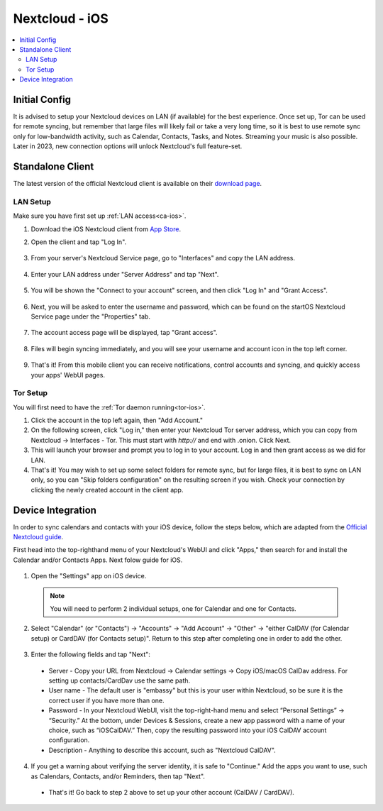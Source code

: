 .. _nextcloud-ios:

===============
Nextcloud - iOS 
===============

.. contents::
  :depth: 2 
  :local:

Initial Config
--------------
It is advised to setup your Nextcloud devices on LAN (if available) for the best experience.  Once set up, Tor can be used for remote syncing, but remember that large files will likely fail or take a very long time, so it is best to use remote sync only for low-bandwidth activity, such as Calendar, Contacts, Tasks, and Notes.  Streaming your music is also possible.  Later in 2023, new connection options will unlock Nextcloud's full feature-set.

Standalone Client
-----------------
The latest version of the official Nextcloud client is available on their `download page <https://nextcloud.com/install/#install-clients>`_.

LAN Setup
=========
Make sure you have first set up :ref:`LAN access<ca-ios>`.

1. Download the iOS Nextcloud client from `App Store <https://apps.apple.com/us/app/nextcloud/id1125420102>`_.
2. Open the client and tap "Log In".

   .. figure:: /_static/images/nextcloud/nextcloud-iOS-step2.png
    :width: 30%
    :alt: nextcloud-ios-login   
   
3. From your server's Nextcloud Service page, go to "Interfaces" and copy the LAN address.
   
   .. figure:: /_static/images/nextcloud/nextcloud-mac-step3-lan.png
    :width: 60%
    :alt: nextcloud-ios-login

4. Enter your LAN address under "Server Address" and tap "Next".
   
   .. figure:: /_static/images/nextcloud/nextcloud-iOS-step4.png
    :width: 30%
    :alt: nextcloud-ios-login

5. You will be shown the "Connect to your account" screen, and then click "Log In" and "Grant Access".

  .. figure:: /_static/images/nextcloud/nextcloud-iOS-step5.png
    :width: 30%
    :alt: nextcloud-ios-login
  
  .. figure:: /_static/images/nextcloud/nextcloud-mac-step3-lan.png
    :width: 60%
    :alt: nextcloud-ios-login

6. Next, you will be asked to enter the username and password, which can be found on the startOS Nextcloud Service page under the "Properties" tab.
  
  .. figure:: /_static/images/nextcloud/nextcloud-iOS-step5.png
    :width: 30%
    :alt: nextcloud-ios-login

7. The account access page will be displayed, tap "Grant access".

   .. figure:: /_static/images/nextcloud/nextcloud-iOS-step6.png
    :width: 30%
    :alt: nextcloud-ios-login

8. Files will begin syncing immediately, and you will see your username and account icon in the top left corner.

   .. figure:: /_static/images/nextcloud/nextcloud-iOS-step7.png
    :width: 30%
    :alt: nextcloud-ios-login
    
9.  That's it! From this mobile client you can receive notifications, control accounts and syncing, and quickly access your apps' WebUI pages.

Tor Setup
=========
You will first need to have the :ref:`Tor daemon running<tor-ios>`.

1. Click the account in the top left again, then "Add Account."
2. On the following screen, click "Log in," then enter your Nextcloud Tor server address, which you can copy from Nextcloud -> Interfaces - Tor. This must start with `http://` and end with .onion. Click Next.
3. This will launch your browser and prompt you to log in to your account. Log in and then grant access as we did for LAN.
4. That's it! You may wish to set up some select folders for remote sync, but for large files, it is best to sync on LAN only, so you can "Skip folders configuration" on the resulting screen if you wish. Check your connection by clicking the newly created account in the client app.

Device Integration
------------------
In order to sync calendars and contacts with your iOS device, follow the steps below, which are adapted from the `Official Nextcloud guide <https://docs.nextcloud.com/server/25/user_manual/en/groupware/sync_ios.html>`_.  

First head into the top-righthand menu of your Nextcloud's WebUI and click "Apps," then search for and install the Calendar and/or Contacts Apps. Next folow guide for iOS.

.. figure:: /_static/images/nextcloud/nextcloud-iOS-native.png
    :width: 60%
    :alt: nextcloud account settings

1. Open the "Settings" app on iOS device.

  .. note:: You will need to perform 2 individual setups, one for Calendar and one for Contacts.

2. Select "Calendar" (or "Contacts") -> "Accounts" -> "Add Account" -> "Other" -> "either CalDAV (for Calendar setup) or CardDAV (for Contacts setup)".  Return to this step after completing one in order to add the other.

.. figure:: /_static/images/nextcloud/nextcloud-iOS-native-step1.png
  :width: 60%
  :alt: nextcloud account settings

3. Enter the following fields and tap "Next":

  - Server - Copy your URL from Nextcloud -> Calendar settings -> Copy iOS/macOS CalDav address. For setting up contacts/CardDav use the same path.
  
  - User name - The default user is "embassy" but this is your user within Nextcloud, so be sure it is the correct user if you have more than one.
  
  - Password - In your Nextcloud WebUI, visit the top-right-hand menu and select “Personal Settings” -> “Security.” At the bottom, under Devices & Sessions, create a new app password with a name of your choice, such as “iOSCalDAV.” Then, copy the resulting password into your iOS CalDAV account configuration.

  - Description - Anything to describe this account, such as "Nextcloud CalDAV".

.. figure:: /_static/images/nextcloud/nextcloud-iOS-native-step2.png
  :width: 30%
  :alt: nextcloud account settings

4. If you get a warning about verifying the server identity, it is safe to "Continue."  Add the apps you want to use, such as Calendars, Contacts, and/or Reminders, then tap "Next".

  - That's it!  Go back to step 2 above to set up your other account (CalDAV / CardDAV).

